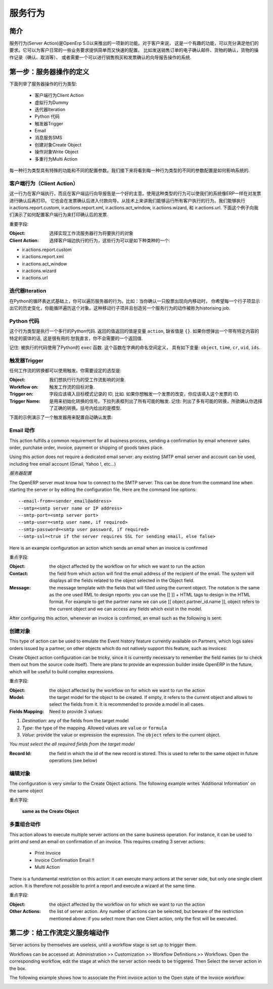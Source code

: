 .. i18n: =============
.. i18n: Server Action
.. i18n: =============
..

==========
服务行为
==========

.. i18n: Introduction
.. i18n: ------------
..

简介
----

.. i18n: Server action is an new feature available since the OpenERP
.. i18n: version 5.0 beta. This is an useful feature to fulfill customer
.. i18n: requirements. It provides a quick and easy configuration for day to
.. i18n: day requirements such as sending emails on confirmation of sale
.. i18n: orders or invoice, logging operations on invoices (confirm, cancel,
.. i18n: etc.), or running wizard/report on confirmation of sales, purchases,
.. i18n: or invoices.
..

服务行为(Server Action)是OpenErp 5.0以来推出的一项新的功能。对于客户来说，
这是一个有趣的功能，可以充分满足他们的要求。它可以为客户日常的一些业务要求提供简单而又快速的配置。
比如发送销售订单的电子确认邮件、货物的确认，货物的操作记录（确认、取消等）、
或者需要一个可以进行销售购买和发票确认的向导报告操作的系统.

.. i18n: Step 1: Definition of Server Action 
.. i18n: -----------------------------------
..

第一步：服务器操作的定义
-----------------------------------

.. i18n: Here is the list of the different action types supplied under the Server Action.
..

下面列举了服务器操作的行为类型:

.. i18n:        * Client Action
.. i18n:        * Dummy
.. i18n:        * Iteration
.. i18n:        * Python Code
.. i18n:        * Trigger
.. i18n:        * Email
.. i18n:        * SMS
.. i18n:        * Create Object
.. i18n:        * Write Object
.. i18n:        * Multi Action
..

       * 客户端行为Client Action
       * 虚拟行为Dummy
       * 迭代器Iteration
       * Python 代码
       * 触发器Trigger
       * Email
       * 消息服务SMS
       * 创建对象Create Object
       * 操作对象Write Object
       * 多重行为Multi Action

.. i18n: Each type of action has special features and different configuration
.. i18n: parameters. The following sections review each action type and
.. i18n: describe how to configure them, together with a list of parameters affecting the system.
..

每一种行为类型具有特殊的功能和不同的配置参数。我们接下来将看到每一种行为类型的不同的参数配置是如何影响系统的.

.. i18n: .. _client-action:
.. i18n: 
.. i18n: Client Action
.. i18n: ~~~~~~~~~~~~~
..

.. _client-action:

客户端行为（Client Action）
~~~~~~~~~~~~~~~~~~~~~~~~~~

.. i18n: This action executes on the client side. It can be used to run a
.. i18n: wizard or report on the client side. For example, a Client Action can
.. i18n: print an invoice after it has been confirmed and run the payment wizard. Technically we
.. i18n: can run any client action executed on client side. This includes ir.actions.report.custom,
.. i18n: ir.actions.report.xml, ir.actions.act_window, ir.actions.wizard, and
.. i18n: ir.actions.url. In the following example, we can configure a
.. i18n: Client Action to print the invoice after it has been confirmed.
..

这一行为在客户端执行，而且在客户端运行向导报告是一个好的主意。使用这种类型的行为可以使我们的系统像ERP一样在对发票进行确认后再打印。
它也会在发票确认后进入付款向导。从技术上来讲我们能够运行所有客户执行的行为。我们能够执行 ir.actions.report.custom,
ir.actions.report.xml, ir.actions.act_window, ir.actions.wizard, 和
ir.actions.url. 下面这个例子向我们演示了如何配置客户端行为来打印确认后的发票.

.. i18n: .. image:: images/client_action.png
..

.. image:: images/client_action.png

.. i18n: Important fields are:
..

重要字段:

.. i18n: :Object: the object affected by the workflow on for which we want to
.. i18n:          run the action
.. i18n: :Client Action: the client action, which will be executed on the
.. i18n:                 client side. It must have one of the following types:
..

:Object: 选择实现工作流服务器行为将要执行的对象
:Client Action: 选择客户端边执行的行为，这些行为可以是如下种类种的一个:

.. i18n: * ir.actions.report.custom
.. i18n: * ir.actions.report.xml
.. i18n: * ir.actions.act_window
.. i18n: * ir.actions.wizard
.. i18n: * ir.actions.url
..

* ir.actions.report.custom
* ir.actions.report.xml
* ir.actions.act_window
* ir.actions.wizard
* ir.actions.url

.. i18n: Iteration
.. i18n: ~~~~~~~~~
..

迭代器Iteration
~~~~~~~~~~~~~~~

.. i18n: Using a Python loop expression, it is possible to iterate over a
.. i18n: server action.  For example, when confirming a inward stock move, each
.. i18n: line item must be historized. You can loop on expression object.move_lines and create another server action which is referred to do the historizing job.
..

在Python的循环表达式基础上，你可以遍历服务器的行为。比如：当你确认一只股票出现向内移动时，
你希望每一个行子项显示出它的历史变化，你能循环遍历这个对象。这种移动行子项并且创造另一个服务行为的动作被称为historising job.

.. i18n: Python Code
.. i18n: ~~~~~~~~~~~
..

Python 代码
~~~~~~~~~~~

.. i18n: This action type is used to execute multiline python code. The
.. i18n: returned value is the value of the variable ``action``, defaulting to
.. i18n: ``{}``. This makes sense only if you want to pop a specific
.. i18n: window(form) specific to the context, but a return value is generally
.. i18n: not needed.
..

这个行为类型是执行一个多行的Python代码. 返回的值返回的值是变量 ``action``, 缺省值是
``{}``. 如果你想弹出一个带有特定内容的特定的窗体的话, 这是很有用的.恕我直言，你不会需要的一个返回值.

.. i18n: Note: The code is executed using Python's ``exec`` built-in
.. i18n: function. This function is run in a dedicated namespace containing the
.. i18n: following identifiers: ``object``, ``time``, ``cr``, ``uid``, ``ids``.
..

记住: 被执行的代码使用了Python的 ``exec`` 函数. 这个函数在字典的命名空间定义，
具有如下变量: ``object``, ``time``, ``cr``, ``uid``, ``ids``.

.. i18n: Trigger
.. i18n: ~~~~~~~~
..

触发器Trigger
~~~~~~~~~~~~~

.. i18n: Any transition of the workflow can be triggered using this action. The
.. i18n: options you need to set are:
..

任何工作流的转换都可以使用触发。你需要设定的选型是:

.. i18n: :Object: the object affected by the workflow on for which we want to
.. i18n:          run the action
.. i18n: :Workflow on: The target object on which you want to trigger the
.. i18n:                  workflow.
.. i18n: :Trigger on: the ID of the target model record, e.g. Invoice if you want to trigger a change on an invoice. 
.. i18n: :Trigger Name: the signal you have to use to initiate the
.. i18n:                transition. The drop down lists all possible
.. i18n:                triggers. Note: the list contains all possible
.. i18n:                transitions from other models also, so ensure you
.. i18n:                select the right trigger. Models are shown in brackets. 
..

:Object: 我们想执行行为的受工作流影响的对象.
:Workflow on: 触发工作流的目标对象.
:Trigger on: 字段应该填入目标模式记录的 ID, 比如. 如果你想触发一个发票的改变，你应该填入这个发票的 ID. 
:Trigger Name: 是用来初始化转换的信号。下拉列表框列出了所有可能的触发.
               记住: 列出了多有可能的转换，所欲确认你选择了正确的转换。括号内给出的是模型. 

.. i18n: The following example shows the configuration of a trigger used to
.. i18n: automatically confirm invoices:
..

下面的示例演示了一个触发器用来配置自动确认发票:

.. i18n: .. image:: images/trigger_action.png
..

.. image:: images/trigger_action.png

.. i18n: Email Action
.. i18n: ~~~~~~~~~~~~~
..

Email 动作
~~~~~~~~~~

.. i18n: This action fulfills a  common requirement for all business process, sending a confirmation by email
.. i18n: whenever sales order, purchase order, invoice, payment or shipping of
.. i18n: goods takes place. 
..

This action fulfills a  common requirement for all business process, sending a confirmation by email
whenever sales order, purchase order, invoice, payment or shipping of
goods takes place. 

.. i18n: Using this action does not require a dedicated email
.. i18n: server: any existing SMTP email server and account can be used,
.. i18n: including free email account (Gmail, Yahoo !, etc...)
..

Using this action does not require a dedicated email
server: any existing SMTP email server and account can be used,
including free email account (Gmail, Yahoo !, etc...)

.. i18n: *Server Configuration*
..

*服务器配置*

.. i18n: The OpenERP server must know how to connect to the SMTP server. This
.. i18n: can be done from the command line when starting the server or by
.. i18n: editing the configuration file. Here are the command line options:
..

The OpenERP server must know how to connect to the SMTP server. This
can be done from the command line when starting the server or by
editing the configuration file. Here are the command line options:

.. i18n: ::
.. i18n: 
.. i18n:   --email-from=<sender_email@address>
.. i18n:   --smtp=<smtp server name or IP address>
.. i18n:   --smtp-port=<smtp server port>
.. i18n:   --smtp-user=<smtp user name, if required>
.. i18n:   --smtp-password=<smtp user password, if required>
.. i18n:   --smtp-ssl=<true if the server requires SSL for sending email, else false>
..

::

  --email-from=<sender_email@address>
  --smtp=<smtp server name or IP address>
  --smtp-port=<smtp server port>
  --smtp-user=<smtp user name, if required>
  --smtp-password=<smtp user password, if required>
  --smtp-ssl=<true if the server requires SSL for sending email, else false>

.. i18n: .. **
..

.. **

.. i18n: Here is an example configuration an action which sends an email when
.. i18n: an invoice is confirmed
..

Here is an example configuration an action which sends an email when
an invoice is confirmed

.. i18n: .. image:: images/email_action.png
..

.. image:: images/email_action.png

.. i18n: Important Fields are:
..

重点字段:

.. i18n: :Object: the object affected by the workflow on for which we want to
.. i18n:          run the action
.. i18n: :Contact: the field from which action will find the email address of
.. i18n:           the recipient of the email. The system will displays all the
.. i18n:           fields related to the object selected in the Object field. 
.. i18n: :Message: the message template with the fields that will filled using
.. i18n:           the current object. The notation is the same as the one used
.. i18n:           RML to design reports: you can use the [[ ]] + HTML tags to
.. i18n:           design in the HTML format. For example to get the partner
.. i18n:           name we can use [[ object.partner_id.name ]], object refers
.. i18n:           to the current object and we can access any fields which
.. i18n:           exist in the model.
..

:Object: the object affected by the workflow on for which we want to
         run the action
:Contact: the field from which action will find the email address of
          the recipient of the email. The system will displays all the
          fields related to the object selected in the Object field. 
:Message: the message template with the fields that will filled using
          the current object. The notation is the same as the one used
          RML to design reports: you can use the [[ ]] + HTML tags to
          design in the HTML format. For example to get the partner
          name we can use [[ object.partner_id.name ]], object refers
          to the current object and we can access any fields which
          exist in the model.

.. i18n: After configuring this action, whenever an invoice is confirmed, an
.. i18n: email such as the following is sent:
..

After configuring this action, whenever an invoice is confirmed, an
email such as the following is sent:

.. i18n: .. image:: images/email_confirm.png
..

.. image:: images/email_confirm.png

.. i18n: Create Object
.. i18n: ~~~~~~~~~~~~~
..

创建对象
~~~~~~~~

.. i18n: This type of action can be used to emulate the Event history feature currently
.. i18n: available on Partners, which logs sales orders issued by a partner, on
.. i18n: other objects which do not natively support this feature, such as
.. i18n: invoices:
..

This type of action can be used to emulate the Event history feature currently
available on Partners, which logs sales orders issued by a partner, on
other objects which do not natively support this feature, such as
invoices:

.. i18n: .. image:: images/create_object.png
..

.. image:: images/create_object.png

.. i18n: Create Object action configuration can be tricky, since it is
.. i18n: currently necessary to remember the field names (or to check them out
.. i18n: from the source code itself). There are plans to provide an
.. i18n: expression builder inside OpenERP in the future, which will be useful
.. i18n: to build complex expressions.
..

Create Object action configuration can be tricky, since it is
currently necessary to remember the field names (or to check them out
from the source code itself). There are plans to provide an
expression builder inside OpenERP in the future, which will be useful
to build complex expressions.

.. i18n: Important fields are:
..

重点字段:

.. i18n: :Object: the object affected by the workflow on for which we want to
.. i18n:          run the action
.. i18n: :Model: the target model for the object to be created. If empty, it
.. i18n:         refers to the current object and allows to select the fields
.. i18n:         from it. It is recommended to provide a model in all cases. 
.. i18n: :Fields Mapping: Need to provide 3 values:
..

:Object: the object affected by the workflow on for which we want to
         run the action
:Model: the target model for the object to be created. If empty, it
        refers to the current object and allows to select the fields
        from it. It is recommended to provide a model in all cases. 
:Fields Mapping: Need to provide 3 values:

.. i18n: 1. *Destination*: any of the fields from the target model
.. i18n: 2. *Type*: the type of the mapping. Allowed values are ``value`` or ``formula``
.. i18n: 3. *Value*: provide the value or expression the expression. The
.. i18n:    ``object`` refers to the current object.
..

1. *Destination*: any of the fields from the target model
2. *Type*: the type of the mapping. Allowed values are ``value`` or ``formula``
3. *Value*: provide the value or expression the expression. The
   ``object`` refers to the current object.

.. i18n: *You must select the all required fields from the target model*
..

*You must select the all required fields from the target model*

.. i18n: :Record Id: the field in which the  id of the new record is
.. i18n:             stored. This is used to refer to the same object in future
.. i18n:             operations (see below)
..

:Record Id: the field in which the  id of the new record is
            stored. This is used to refer to the same object in future
            operations (see below)

.. i18n: Write Object
.. i18n: ~~~~~~~~~~~~~
..

编辑对象
~~~~~~~~

.. i18n: The configuration is very similar to the Create Object actions. The
.. i18n: following example writes 'Additional Information' on the same object
..

The configuration is very similar to the Create Object actions. The
following example writes 'Additional Information' on the same object

.. i18n: .. image:: images/write_object.png
..

.. image:: images/write_object.png

.. i18n: Important Fields are
..

重点字段:

.. i18n:   **same as the Create Object**
..

  **same as the Create Object**

.. i18n: Multi Action
.. i18n: ~~~~~~~~~~~~~
..

多重组合动作
~~~~~~~~~~~~

.. i18n: This action allows to execute  multiple server actions on the same
.. i18n: business operation. For instance, it can be used to print *and* send
.. i18n: an email on confirmation of an invoice. This requires creating 3 server actions:
..

This action allows to execute  multiple server actions on the same
business operation. For instance, it can be used to print *and* send
an email on confirmation of an invoice. This requires creating 3 server actions:

.. i18n:   * Print Invoice
.. i18n:   * Invoice Confirmation Email !!
.. i18n:   * Multi Action
..

  * Print Invoice
  * Invoice Confirmation Email !!
  * Multi Action

.. i18n: There is a fundamental restriction on this action: it can execute many actions at the server side, but only
.. i18n: one single client action. It is therefore not possible to print a
.. i18n: report and execute a wizard at the same time. 
..

There is a fundamental restriction on this action: it can execute many actions at the server side, but only
one single client action. It is therefore not possible to print a
report and execute a wizard at the same time. 

.. i18n: .. image:: images/multi_action.png
..

.. image:: images/multi_action.png

.. i18n: Important Fields are:
..

重点字段:

.. i18n: :Object: the object affected by the workflow on for which we want to
.. i18n:          run the action
.. i18n: :Other Actions: the list of server action. Any number of actions can
.. i18n:                 be selected, but beware of the restriction mentioned
.. i18n:                 above: if you select more than one Client action, only
.. i18n:                 the first will be executed. 
..

:Object: the object affected by the workflow on for which we want to
         run the action
:Other Actions: the list of server action. Any number of actions can
                be selected, but beware of the restriction mentioned
                above: if you select more than one Client action, only
                the first will be executed. 

.. i18n: Step 2: Mapping Server actions to workflows
.. i18n: -------------------------------------------
..

第二步：给工作流定义服务端动作
------------------------------

.. i18n: Server actions by themselves are useless, until a workflow stage is
.. i18n: set up to trigger them.
..

Server actions by themselves are useless, until a workflow stage is
set up to trigger them.

.. i18n: Workflows can be accessed at: Administration >> Customization >>
.. i18n: Workflow Definitions >> Workflows. Open the corresponding workflow,
.. i18n: edit the stage at which the server action needs to be triggered. Then 
.. i18n: Select the server action in the box.
..

Workflows can be accessed at: Administration >> Customization >>
Workflow Definitions >> Workflows. Open the corresponding workflow,
edit the stage at which the server action needs to be triggered. Then 
Select the server action in the box.

.. i18n: The following example shows how to associate the Print invoice action
.. i18n: to the Open state of the Invoice workflow:
..

The following example shows how to associate the Print invoice action
to the Open state of the Invoice workflow:

.. i18n: .. image:: images/link_workflow.png
..

.. image:: images/link_workflow.png
